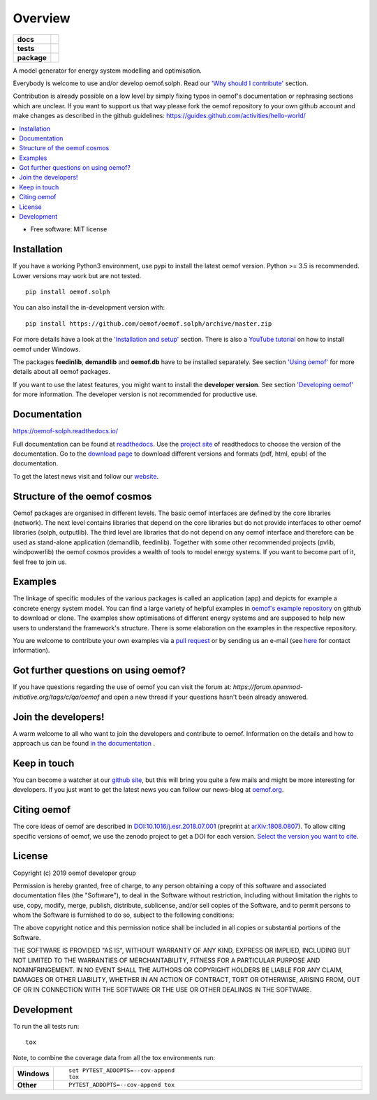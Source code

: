 ========
Overview
========

.. start-badges

.. list-table::
    :stub-columns: 1

    * - docs
      - |docs|
    * - tests
      - | |travis| |appveyor| |requires|
        | |coveralls| |codecov|
        | |scrutinizer| |codacy| |codeclimate|
    * - package
      - | |version| |wheel| |supported-versions| |supported-implementations|
        | |commits-since|
.. |docs| image:: https://readthedocs.org/projects/oemof.solph/badge/?style=flat
    :target: https://readthedocs.org/projects/oemofsolph
    :alt: Documentation Status

.. |travis| image:: https://api.travis-ci.org/oemof/oemof.solph.svg?branch=master
    :alt: Travis-CI Build Status
    :target: https://travis-ci.org/oemof/oemof.solph

.. |appveyor| image:: https://ci.appveyor.com/api/projects/status/github/oemof/oemof.solph?branch=master&svg=true
    :alt: AppVeyor Build Status
    :target: https://ci.appveyor.com/project/oemof/oemof.solph

.. |requires| image:: https://requires.io/github/oemof/oemof.solph/requirements.svg?branch=master
    :alt: Requirements Status
    :target: https://requires.io/github/oemof/oemof.solph/requirements/?branch=master

.. |coveralls| image:: https://coveralls.io/repos/oemof/oemof.solph/badge.svg?branch=master&service=github
    :alt: Coverage Status
    :target: https://coveralls.io/r/oemof/oemof.solph

.. |codecov| image:: https://codecov.io/gh/oemof/oemof.solph/branch/master/graphs/badge.svg?branch=master
    :alt: Coverage Status
    :target: https://codecov.io/github/oemof/oemof.solph

.. |codacy| image:: https://img.shields.io/codacy/grade/CODACY_PROJECT_ID.svg
    :target: https://www.codacy.com/app/oemof/oemof.solph
    :alt: Codacy Code Quality Status

.. |codeclimate| image:: https://codeclimate.com/github/oemof/oemof.solph/badges/gpa.svg
   :target: https://codeclimate.com/github/oemof/oemof.solph
   :alt: CodeClimate Quality Status

.. |version| image:: https://img.shields.io/pypi/v/oemof.solph.svg
    :alt: PyPI Package latest release
    :target: https://pypi.org/project/oemof.solph

.. |wheel| image:: https://img.shields.io/pypi/wheel/oemof.solph.svg
    :alt: PyPI Wheel
    :target: https://pypi.org/project/oemof.solph

.. |supported-versions| image:: https://img.shields.io/pypi/pyversions/oemof.solph.svg
    :alt: Supported versions
    :target: https://pypi.org/project/oemof.solph

.. |supported-implementations| image:: https://img.shields.io/pypi/implementation/oemof.solph.svg
    :alt: Supported implementations
    :target: https://pypi.org/project/oemof.solph

.. |commits-since| image:: https://img.shields.io/github/commits-since/oemof/oemof.solph/v0.4.0.dev0.svg
    :alt: Commits since latest release
    :target: https://github.com/oemof/oemof.solph/compare/v0.4.0.dev0...master


.. |scrutinizer| image:: https://img.shields.io/scrutinizer/quality/g/oemof/oemof.solph/master.svg
    :alt: Scrutinizer Status
    :target: https://scrutinizer-ci.com/g/oemof/oemof.solph/


.. end-badges

A model generator for energy system modelling and optimisation.

Everybody is welcome to use and/or develop oemof.solph. Read our `'Why should I contribute' <http://oemof.readthedocs.io/en/latest/about_oemof.html#why-should-i-contribute>`_ section.

Contribution is already possible on a low level by simply fixing typos in oemof's documentation or rephrasing sections which are unclear. If you want to support us that way please fork the oemof repository to your own github account and make changes as described in the github guidelines: https://guides.github.com/activities/hello-world/

.. contents::
    :depth: 1
    :local:
    :backlinks: top

* Free software: MIT license

Installation
============

If you have a working Python3 environment, use pypi to install the latest oemof version. Python >= 3.5 is recommended. Lower versions may work but are not tested.


::

    pip install oemof.solph

You can also install the in-development version with::

    pip install https://github.com/oemof/oemof.solph/archive/master.zip

For more details have a look at the `'Installation and setup' <http://oemof.readthedocs.io/en/latest/installation_and_setup.html>`_ section. There is also a `YouTube tutorial <https://www.youtube.com/watch?v=eFvoM36_szM>`_ on how to install oemof under Windows.
  
The packages **feedinlib**, **demandlib** and **oemof.db** have to be installed separately. See section `'Using oemof' <http://oemof.readthedocs.io/en/latest/using_oemof.html>`_ for more details about all oemof packages.

If you want to use the latest features, you might want to install the **developer version**. See section `'Developing oemof' <http://oemof.readthedocs.io/en/latest/developing_oemof.html>`_ for more information. The developer version is not recommended for productive use.   


Documentation
=============

https://oemof-solph.readthedocs.io/

Full documentation can be found at `readthedocs <http://oemof.readthedocs.org>`_. Use the `project site <http://readthedocs.org/projects/oemof>`_ of readthedocs to choose the version of the documentation. Go to the `download page <http://readthedocs.org/projects/oemof/downloads/>`_ to download different versions and formats (pdf, html, epub) of the documentation.

To get the latest news visit and follow our `website <https://www.oemof.org>`_.

Structure of the oemof cosmos
=============================

Oemof packages are organised in different levels. The basic oemof interfaces are defined by the core libraries (network). The next level contains libraries that depend on the core libraries but do not provide interfaces to other oemof libraries (solph, outputlib). The third level are libraries that do not depend on any oemof interface and therefore can be used as stand-alone application (demandlib, feedinlib). Together with some other recommended projects (pvlib, windpowerlib) the oemof cosmos provides a wealth of tools to model energy systems. If you want to become part of it, feel free to join us. 


Examples
========

The linkage of specific modules of the various packages is called an 
application (app) and depicts for example a concrete energy system model.
You can find a large variety of helpful examples in `oemof's example repository <https://github.com/oemof/oemof_examples>`_ on github to download or clone. The examples show optimisations of different energy systems and are supposed to help new users to understand the framework's structure. There is some elaboration on the examples in the respective repository.

You are welcome to contribute your own examples via a `pull request <https://github.com/oemof/examples/pulls>`_ or by sending us an e-mail (see `here <https://oemof.org/contact/>`_ for contact information).

Got further questions on using oemof? 
======================================
If you have questions regarding the use of oemof you can visit the forum at: `https://forum.openmod-initiative.org/tags/c/qa/oemof` and open a new thread if your questions hasn't been already answered.

Join the developers!
====================

A warm welcome to all who want to join the developers and contribute to oemof. Information
on the details and how to approach us can be found 
`in the documentation <http://oemof.readthedocs.io/en/latest/developing_oemof.html>`_ .


Keep in touch
=============

You can become a watcher at our `github site <https://github.com/oemof/oemof>`_, but this will bring you quite a few mails and might be more interesting for developers. If you just want to get the latest news you can follow our news-blog at `oemof.org <https://oemof.org/>`_.


Citing oemof
============

The core ideas of oemof are described in `DOI:10.1016/j.esr.2018.07.001 <https://doi.org/10.1016/j.esr.2018.07.001>`_ (preprint at `arXiv:1808.0807 <http://arxiv.org/abs/1808.08070v1>`_). To allow citing specific versions of oemof, we use the zenodo project to get a DOI for each version. `Select the version you want to cite <https://doi.org/10.5281/zenodo.596235>`_.


License
=======

Copyright (c) 2019 oemof developer group

Permission is hereby granted, free of charge, to any person obtaining a copy
of this software and associated documentation files (the "Software"), to deal
in the Software without restriction, including without limitation the rights
to use, copy, modify, merge, publish, distribute, sublicense, and/or sell
copies of the Software, and to permit persons to whom the Software is
furnished to do so, subject to the following conditions:

The above copyright notice and this permission notice shall be included in all
copies or substantial portions of the Software.

THE SOFTWARE IS PROVIDED "AS IS", WITHOUT WARRANTY OF ANY KIND, EXPRESS OR
IMPLIED, INCLUDING BUT NOT LIMITED TO THE WARRANTIES OF MERCHANTABILITY,
FITNESS FOR A PARTICULAR PURPOSE AND NONINFRINGEMENT. IN NO EVENT SHALL THE
AUTHORS OR COPYRIGHT HOLDERS BE LIABLE FOR ANY CLAIM, DAMAGES OR OTHER
LIABILITY, WHETHER IN AN ACTION OF CONTRACT, TORT OR OTHERWISE, ARISING FROM,
OUT OF OR IN CONNECTION WITH THE SOFTWARE OR THE USE OR OTHER DEALINGS IN THE
SOFTWARE.


Development
===========

To run the all tests run::

    tox

Note, to combine the coverage data from all the tox environments run:

.. list-table::
    :widths: 10 90
    :stub-columns: 1

    - - Windows
      - ::

            set PYTEST_ADDOPTS=--cov-append
            tox

    - - Other
      - ::

            PYTEST_ADDOPTS=--cov-append tox
